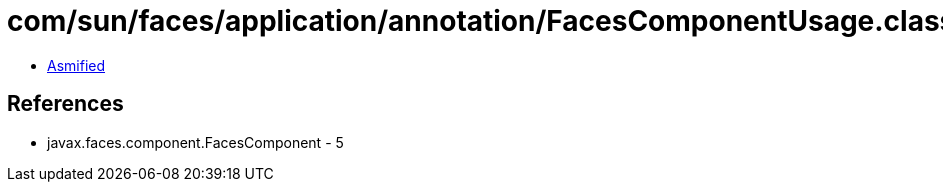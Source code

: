 = com/sun/faces/application/annotation/FacesComponentUsage.class

 - link:FacesComponentUsage-asmified.java[Asmified]

== References

 - javax.faces.component.FacesComponent - 5
